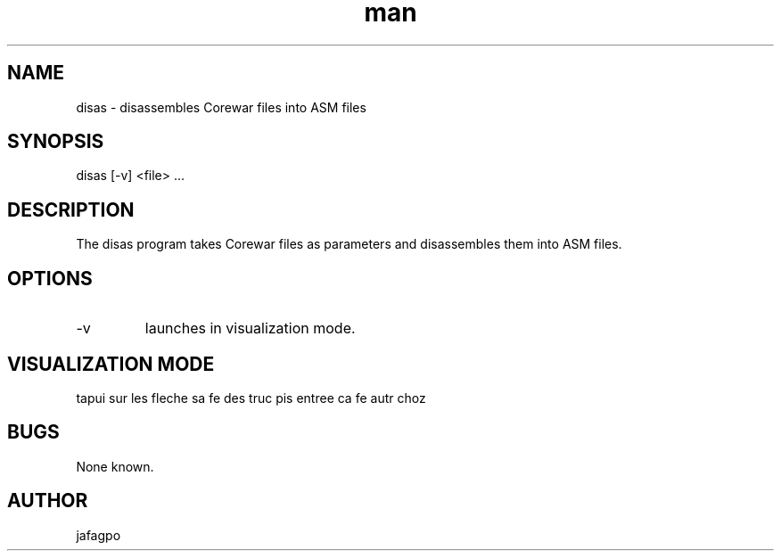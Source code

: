 .TH man 7 "27 Dec 2017" "1.0" "disas man page"
.SH NAME
disas \- disassembles Corewar files into ASM files
.SH SYNOPSIS
disas [-v] <file> ...
.SH DESCRIPTION
The disas program takes Corewar files as parameters and disassembles them into ASM files.
.SH OPTIONS
.IP "-v"
launches in visualization mode.
.SH VISUALIZATION MODE
tapui sur les fleche sa fe des truc
pis entree ca fe autr choz
.SH BUGS
None known.
.SH AUTHOR
jafagpo